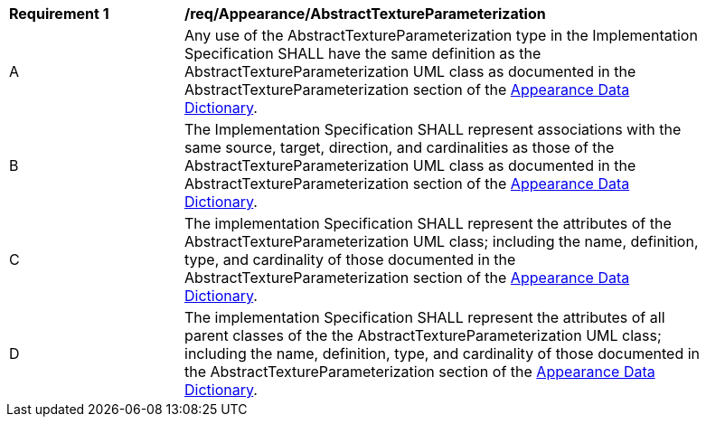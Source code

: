 [[req_Appearance_AbstractTextureParameterization]]
[width="90%",cols="2,6"]
|===
^|*Requirement  {counter:req-id}* |*/req/Appearance/AbstractTextureParameterization* 
^|A |Any use of the AbstractTextureParameterization type in the Implementation Specification SHALL have the same definition as the AbstractTextureParameterization UML class as documented in the AbstractTextureParameterization section of the <<AbstractTextureParameterization-section,Appearance Data Dictionary>>.
^|B |The Implementation Specification SHALL represent associations with the same source, target, direction, and cardinalities as those of the AbstractTextureParameterization UML class as documented in the AbstractTextureParameterization section of the <<AbstractTextureParameterization-section,Appearance Data Dictionary>>.
^|C |The implementation Specification SHALL represent the attributes of the AbstractTextureParameterization UML class; including the name, definition, type, and cardinality of those documented in the AbstractTextureParameterization section of the <<AbstractTextureParameterization-section,Appearance Data Dictionary>>.
^|D |The implementation Specification SHALL represent the attributes of all parent classes of the the AbstractTextureParameterization UML class; including the name, definition, type, and cardinality of those documented in the AbstractTextureParameterization section of the <<AbstractTextureParameterization-section,Appearance Data Dictionary>>.
|===
